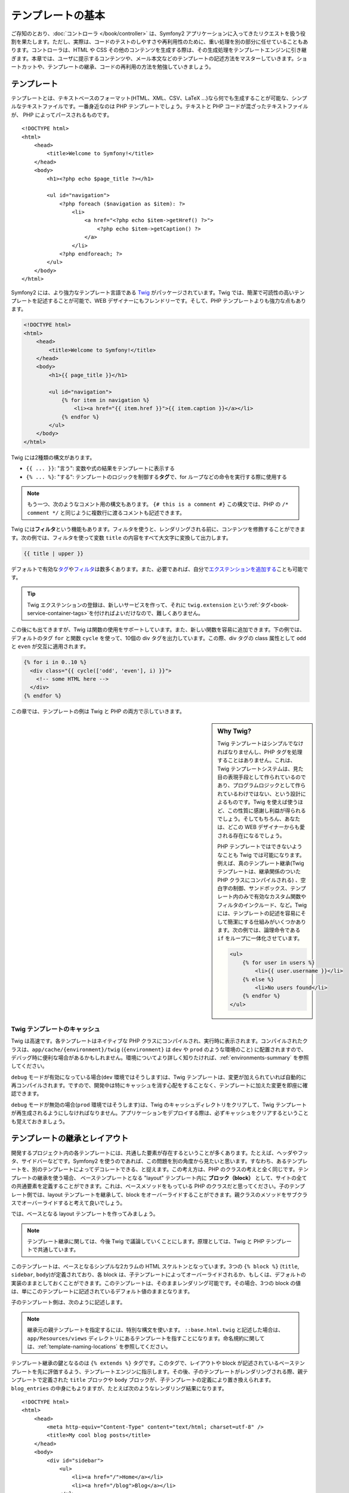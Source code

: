 .. index::
   single: Templating

テンプレートの基本
==================

ご存知のとおり、\ :doc:`コントローラ </book/controller>` は、\
Symfony2 アプリケーションに入ってきたリクエストを扱う役割を果たします。\
ただし、実際は、コードのテストのしやすさや再利用性のために、重い処理を別の部分に任せていることもあります。\
コントローラは、HTML や CSS その他のコンテンツを生成する際は、その生成処理をテンプレートエンジンに引き継ぎます。\
本章では、ユーザに提示するコンテンツや、メール本文などのテンプレートの記述方法をマスターしていきます。\
ショートカットや、テンプレートの継承、コードの再利用の方法を勉強していきましょう。

.. shortcuts???


.. index::
   single: Templating; What is a template?

テンプレート
------------

テンプレートとは、テキストベースのフォーマット(HTML、XML、CSV、LaTeX ...)なら何でも生成することが可能な、シンプルなテキストファイルです。\
一番身近なのは PHP テンプレートでしょう。\
テキストと PHP コードが混ざったテキストファイルが、 PHP によってパースされるものです。 ::

    <!DOCTYPE html>
    <html>
        <head>
            <title>Welcome to Symfony!</title>
        </head>
        <body>
            <h1><?php echo $page_title ?></h1>

            <ul id="navigation">
                <?php foreach ($navigation as $item): ?>
                    <li>
                        <a href="<?php echo $item->getHref() ?>">
                            <?php echo $item->getCaption() ?>
                        </a>
                    </li>
                <?php endforeach; ?>
            </ul>
        </body>
    </html>

.. index:: Twig; Introduction

Symfony2 には、より強力なテンプレート言語である `Twig`_ がパッケージされています。\
Twig では、簡潔で可読性の高いテンプレートを記述することが可能で、\
WEB デザイナーにもフレンドリーです。\
そして、PHP テンプレートよりも強力な点もあります。

.. code-block:: html+jinja

    <!DOCTYPE html>
    <html>
        <head>
            <title>Welcome to Symfony!</title>
        </head>
        <body>
            <h1>{{ page_title }}</h1>

            <ul id="navigation">
                {% for item in navigation %}
                    <li><a href="{{ item.href }}">{{ item.caption }}</a></li>
                {% endfor %}
            </ul>
        </body>
    </html>

Twig には2種類の構文があります。

* ``{{ ... }}``: "言う": 変数や式の結果をテンプレートに表示する

* ``{% ... %}``: "する": テンプレートのロジックを制御する\ **タグ**\で、for ループなどの命令を実行する際に使用する

.. note::

   もう一つ、次のようなコメント用の構文もあります。
   ``{# this is a comment #}``
   この構文では、PHP の ``/* comment */`` と同じように複数行に渡るコメントも記述できます。

Twig には\ **フィルタ**\ という機能もあります。フィルタを使うと、レンダリングされる前に、コンテンツを修飾することができます。\
次の例では、フィルタを使って変数 ``title`` の内容をすべて大文字に変換して出力します。

.. code-block:: jinja

    {{ title | upper }}

デフォルトで有効な\ `タグ`_\ や\ `フィルタ`_\ は数多くあります。\
また、必要であれば、自分で\ `エクステンションを追加する`_\ ことも可能です。

.. tip::

    Twig エクステンションの登録は、新しいサービスを作って、\
    それに ``twig.extension`` という\ :ref:`タグ<book-service-container-tags>`\ を付ければよいだけなので、\
    難しくありません。

この後にも出てきますが、Twig は関数の使用をサポートしています。\
また、新しい関数を容易に追加できます。\
下の例では、デフォルトのタグ ``for``  と関数 ``cycle`` を使って、\
10個の div タグを出力しています。\
この際、div タグの class 属性として ``odd`` と ``even`` が交互に適用されます。

.. code-block:: html+jinja

    {% for i in 0..10 %}
      <div class="{{ cycle(['odd', 'even'], i) }}">
        <!-- some HTML here -->
      </div>
    {% endfor %}

この章では、テンプレートの例は Twig と PHP の両方で示していきます。

.. sidebar:: Why Twig?

    Twig テンプレートはシンプルでなければなりませんし、PHP タグを処理することはありません。\
    これは、Twig テンプレートシステムは、見た目の表現手段として作られているのであり、\
    プログラムロジックとして作られているわけではない、という設計によるものです。\
    Twig を使えば使うほど、この性質に感謝し利益が得られるでしょう。\
    そしてもちろん、あなたは、どこの WEB デザイナーからも愛される存在になるでしょう。

    PHP テンプレートではできないようなことも Twig では可能になります。例えば、\
    真のテンプレート継承(Twig テンプレートは、継承関係のついた PHP クラスにコンパイルされる) 、\
    空白字の制御、サンドボックス、テンプレート内のみで有効なカスタム関数やフィルタのインクルード、など。\
    Twig には、テンプレートの記述を容易にそして簡潔にする仕組みがいくつかあります。\
    次の例では、論理命令である ``if`` をループに一体化させています。


    .. code-block:: html+jinja

        <ul>
            {% for user in users %}
                <li>{{ user.username }}</li>
            {% else %}
                <li>No users found</li>
            {% endfor %}
        </ul>

.. index::
   pair: Twig; Cache

Twig テンプレートのキャッシュ
~~~~~~~~~~~~~~~~~~~~~~~~~~~~~

Twig は高速です。各テンプレートはネイティブな PHP クラスにコンパイルされ、実行時に表示されます。\
コンパイルされたクラスは、\ ``app/cache/{environment}/twig`` (``{environment}`` は ``dev`` や ``prod`` のような環境のこと) に配置されますので、\
デバッグ時に便利な場合があるかもしれません。\
環境についてより詳しく知りたければ、\ :ref:`environments-summary` を参照してください。

``debug`` モードが有効になっている場合(``dev`` 環境ではそうします)は、\
Twig テンプレートは、変更が加えられていれば自動的に再コンパイルされます。\
ですので、開発中は特にキャッシュを消す心配をすることなく、テンプレートに加えた変更を即座に確認できます。

``debug`` モードが無効の場合(``prod`` 環境ではそうします)は、\
Twig のキャッシュディレクトリをクリアして、Twig テンプレートが再生成されるようにしなければなりません。\
アプリケーションをデプロイする際は、必ずキャッシュをクリアするということも覚えておきましょう。

.. index::
   single: Templating; Inheritance

テンプレートの継承とレイアウト
------------------------------

開発するプロジェクト内の各テンプレートには、共通した要素が存在するということが多くあります。\
たとえば、ヘッダやフッタ、サイドバーなどです。\
Symfony2 を使うのであれば、この問題を別の角度から見たいと思います。\
すなわち、あるテンプレートを、別のテンプレートによってデコレートできる、と捉えます。\
この考え方は、PHP のクラスの考えと全く同じです。\
テンプレートの継承を使う場合、
ベーステンプレートとなる "layout" テンプレート内に **ブロック（block）** として、サイトの全ての共通要素を定義することができます。\
これは、ベースメソッドをもっている PHP のクラスだと思ってください。\
子のテンプレート側では、layout テンプレートを継承して、block をオーバーライドすることができます。\
親クラスのメソッドをサブクラスでオーバーライドすると考えて良いでしょう。

では、ベースとなる layout テンプレートを作ってみましょう。

.. configuration-block::

    .. code-block:: html+jinja

        {# app/Resources/views/base.html.twig #}
        <!DOCTYPE html>
        <html>
            <head>
                <meta http-equiv="Content-Type" content="text/html; charset=utf-8" />
                <title>{% block title %}Test Application{% endblock %}</title>
            </head>
            <body>
                <div id="sidebar">
                    {% block sidebar %}
                    <ul>
                        <li><a href="/">Home</a></li>
                        <li><a href="/blog">Blog</a></li>
                    </ul>
                    {% endblock %}
                </div>

                <div id="content">
                    {% block body %}{% endblock %}
                </div>
            </body>
        </html>

    .. code-block:: php

        <!-- app/Resources/views/base.html.php -->
        <!DOCTYPE html>
        <html>
            <head>
                <meta http-equiv="Content-Type" content="text/html; charset=utf-8" />
                <title><?php $view['slots']->output('title', 'Test Application') ?></title>
            </head>
            <body>
                <div id="sidebar">
                    <?php if ($view['slots']->has('sidebar'): ?>
                        <?php $view['slots']->output('sidebar') ?>
                    <?php else: ?>
                        <ul>
                            <li><a href="/">Home</a></li>
                            <li><a href="/blog">Blog</a></li>
                        </ul>
                    <?php endif; ?>
                </div>

                <div id="content">
                    <?php $view['slots']->output('body') ?>
                </div>
            </body>
        </html>

.. note::

    テンプレート継承に関しては、今後 Twig で議論していくことにします。\
    原理としては、Twig と PHP テンプレートで共通しています。

このテンプレートは、ベースとなるシンプルな2カラムの HTML スケルトンとなっています。\
3つの ``{% block %}`` (``title``, ``sidebar``, ``body``)が定義されており、\
各 block は、子テンプレートによってオーバーライドされるか、もしくは、デフォルトの実装のままとしておくことができます。\
このテンプレートは、そのままレンダリング可能です。\
その場合、3つの block の値は、単にこのテンプレートに記述されているデフォルト値のままとなります。

子のテンプレート側は、次のように記述します。

.. configuration-block::

    .. code-block:: html+jinja

        {# src/Acme/BlogBundle/Resources/views/Blog/index.html.twig #}
        {% extends '::base.html.twig' %}

        {% block title %}My cool blog posts{% endblock %}

        {% block body %}
            {% for entry in blog_entries %}
                <h2>{{ entry.title }}</h2>
                <p>{{ entry.body }}</p>
            {% endfor %}
        {% endblock %}

    .. code-block:: php

        <!-- src/Acme/BlogBundle/Resources/views/Blog/index.html.php -->
        <?php $view->extend('::base.html.php') ?>

        <?php $view['slots']->set('title', 'My cool blog posts') ?>

        <?php $view['slots']->start('body') ?>
            <?php foreach ($blog_entries as $entry): ?>
                <h2><?php echo $entry->getTitle() ?></h2>
                <p><?php echo $entry->getBody() ?></p>
            <?php endforeach; ?>
        <?php $view['slots']->stop() ?>

.. note::

   継承元の親テンプレートを指定するには、特別な構文を使います。
   ``::base.html.twig`` と記述した場合は、\ ``app/Resources/views`` ディレクトリにあるテンプレートを指すことになります。\
   命名規約に関しては、\ :ref:`template-naming-locations` を参照してください。

テンプレート継承の鍵となるのは ``{% extends %}`` タグです。\
このタグで、レイアウトや block が記述されているベーステンプレートを先に評価するよう、テンプレートエンジンに指示します。\
その後、子のテンプレートがレンダリングされる際、\
親テンプレートで定義された ``title`` ブロックや ``body`` ブロックが、子テンプレートの定義により置き換えられます。\
``blog_entries`` の中身にもよりますが、たとえば次のようなレンダリング結果になります。 ::

    <!DOCTYPE html>
    <html>
        <head>
            <meta http-equiv="Content-Type" content="text/html; charset=utf-8" />
            <title>My cool blog posts</title>
        </head>
        <body>
            <div id="sidebar">
                <ul>
                    <li><a href="/">Home</a></li>
                    <li><a href="/blog">Blog</a></li>
                </ul>
            </div>

            <div id="content">
                <h2>My first post</h2>
                <p>The body of the first post.</p>

                <h2>Another post</h2>
                <p>The body of the second post.</p>
            </div>
        </body>
    </html>

子テンプレートでは ``sidebar`` ブロックを定義していないので、\
親テンプレートの定義が使われます。\
親テンプレートの ``{% block %}`` 内の値が、常にデフォルトとして使用されます。

継承は好きなだけ行うことができます。\
次の章では、よくある 3 階層の継承を行うモデルを見ていきます。\
そこで、Symfony2 プロジェクト内で、どうやってテンプレートを構成していけば良いのか説明します。

ここで、テンプレート継承を行う際の、心に留めておきたい Tips を紹介します。

* \ ``{% extends %}`` は、テンプレート中で一番最初のタグである必要があります。

* ベーステンプレート内では、\ ``{% block %}`` を使えば使うほどベターです。\
  親テンプレートにあるブロックに対して、子テンプレート側で対応するすべての定義を記述する必要はありません。\
  ベーステンプレートに好きなだけブロックを作り、適切なデフォルト値を指定しておきましょう。\
  ブロックが多いほど、レイアウトが柔軟になるでしょう。

* テンプレート内に重複した内容がある場合、その内容を親テンプレートの\ ``{% block %}`` に移すのが良いでしょう。\
  または、新しいテンプレートを作って ``include`` するほうがよい場合もあります(:ref:`including-templates`\ を参照)。

* 親ブロックの block の内容を取得したい場合は、\ ``{{ parent() }}`` 関数を使います。\
  親ブロックの出力の内容を子で完全に置き換えるのではなく、親ブロックの内容に何か追加したい場合に便利です。

    .. code-block:: html+jinja

        {% block sidebar %}
            <h3>Table of Contents</h3>
            ...
            {{ parent() }}
        {% endblock %}

.. index::
   single: Templating; Naming Conventions
   single: Templating; File Locations

.. _template-naming-locations:

テンプレートの命名規約
----------------------

デフォルトでは、テンプレートは次の2つの場所に配置されます。

* ``app/Resources/views/``: アプリケーションの ``views`` ディレクトリには、\
  アプリケーション全体に関わるベーステンプレート(アプリケーションのレイアウト) や、\
  バンドルのテンプレートをオーバーライドするテンプレート(:ref:`overriding-bundle-templates`\ を参照)を置くことができます。

* ``path/to/bundle/Resources/views/``: 各バンドルごとのテンプレートは、バンドルの ``Resources/views`` ディレクトリ(及びそのサブディレクトリ)にあります。
  大半のテンプレートはバンドル内に配置されるでしょう。

Symfony2 では、\ **バンドル**:**コントローラ**:**テンプレート** という構文でテンプレートを指定します。\
この構文では、同じディレクトリにある複数の種類のテンプレートを扱うことができます。

* ``AcmeBlogBundle:Blog:index.html.twig``: この構文は、あるページのテンプレートを指定する時に使います。\
  コロン(``:``)によって区切られた3つの部分は、それぞれ次のような意味を持ちます。

    * ``AcmeBlogBundle``: (*バンドル*) テンプレートは ``AcmeBlogBundle`` (例えば ``src/Acme/BlogBundle``)内にあるということ

    * ``Blog``: (*コントローラ*) ``Resources/views`` ディレクトリ下の ``Blog`` ディレクトリにあるということ

    * ``index.html.twig``: (*テンプレート*) ファイル名が ``index.html.twig`` であること

  ``AcmeBlogBundle`` が ``src/Acme/BlogBundle`` にあるとすると、\
  最終的なパスは、 ``src/Acme/BlogBundle/Resources/views/Blog/index.html.twig`` になります。


* ``AcmeBlogBundle::layout.html.twig``: この構文は、\ ``AcmeBlogBundle`` バンドル固有のベーステンプレートを参照する時に使います。\
  先ほどの例では ``Blog`` という単語があった、2 つ目の「コントローラ」に対応する部分が空になっています。ですので、この構文で参照しているテンプレートのパスは、\ ``AcmeBlogBundle`` バンドル内の ``Resources/views/layout.html.twig`` になります。

* ``::base.html.twig``: この構文は、アプリケーション全体のベーステンプレート/レイアウトを参照する時に使います。\
  2つのコロン(``:``)から始まりますが、これは、\ *バンドル*\ も\ *コントローラ*\ も無いということを示します。\
  テンプレートが特定のバンドルに入っているのではなく、ルートの ``app/Resources/views/`` ディレクトリにある、ということを意味します。

:ref:`overriding-bundle-templates` 節では、例えば ``app/Resources/AcmeBlogBundle/views/`` ディレクトリに、\ ``AcmeBlogBundle`` バンドルにあるものと同じ名前のファイルを置くことで、テンプレートをオーバーライドする方法を見ていきます。\
この方法を使うと、どんなベンダーバンドルのテンプレートでもオーバーライドできるようになります。

.. tip::

    テンプレートの命名規則にはなじみがあるとおもいます。\
    :ref:`controller-string-syntax` で言及したものと同じ命名規則です。

サフィックス
~~~~~~~~~~~~

**バンドル**:**コントローラ**:**テンプレート** のフォーマットで、各ファイルが\ *どこに*\ 置いてあるのか指定できました。\
テンプレート名には、2つの拡張子が付いていますが、それらは、\ *フォーマット*\ と\ *エンジン*\ を示しています。


* **AcmeBlogBundle:Blog:index.html.twig** - HTML フォーマット, Twig エンジン

* **AcmeBlogBundle:Blog:index.html.php** - HTML フォーマット, PHP エンジン

* **AcmeBlogBundle:Blog:index.css.twig** - CSS フォーマット, Twig エンジン

.. todo burshup

デフォルトでは、Symfony2 テンプレートは、Twig でも PHP でも、どちらででも書くことができます。\
後ろの拡張子(``.twig`` や ``.php``)は、そのどちらのエンジンを使うかを指定しています。\
始めの拡張子(``.html``\ 、\ ``.css``\ 、その他)は、最終的なフォーマットを示します。\
こちらは、Symfony2 がどうやってパースするのか決定するエンジンの指定部とは違って、\
同じリソースを HTML (``index.html.twig``)や、XML (``index.xml.twig``)、その他でレンダリングする必要がある際の、\
organizational tactic として使用されます。\
詳しくは、\ :ref:`template-formats`\ を参照してください。


.. note::

   「エンジン」の有効/無効は設定可能ですし、新しいエンジンを追加することもできます。\
   :ref:`Templating Configuration<template-configuration>` を参照してください。

.. index::
   single: Templating; Tags and Helpers
   single: Templating; Helpers

タグとヘルパー
--------------

命名方法や継承など、テンプレートの基本は理解できたと思いますが、一番難しい部分はこれからです。\
この節では、テンプレートのインクルードや、リンク、画像のインクルードなど、\
よくあるタスクをこなしていく際に利用可能なツールについて、たくさん見ていきたいと思います。

Symfony2 には、テンプレートデザイナーの仕事を楽にするための Twig タグや関数がいくつか組み込まれています。\
PHP テンプレートは、拡張可能な\ *ヘルパー*\ システムを備えており、\
テンプレートコンテキストで便利な機能を提供しています。

すでに、組み込みの Twig タグ(``{% block %}``\ 、\ ``{% extends %}``)や、\
PHP ヘルパー(``$view['slots']``) をいくつか見てきました。\
もういくつかマスターしていきましょう。

.. index::
   single: Templating; Including other templates

.. _including-templates:

テンプレートをインクルードする
~~~~~~~~~~~~~~~~~~~~~~~~~~~~~~

同じテンプレートやコードを、別のページでインクルードしたいことは、よくあります。\
たとえば、「ニュース記事」があるようなアプリケーションの場合、\
記事を表示するテンプレートコードは、記事詳細ページや、\
一番人気の記事を表示するページ、最新記事リストのページでも使用されると思います。

PHP のコードを書いている場合、再利用したいコードブロックが出てくると、\
クラスや関数を作ってそこにコードを移動させるということはよくあります。\
テンプレートの場合も同様です。\
新しくテンプレートを作成して、再利用したいテンプレートコードをそこに移動させるのです。\
そうすることで、テンプレートは他のテンプレートからインクルード可能になります。\
まずは、再利用したい部分のテンプレートを作成します。

.. configuration-block::

    .. code-block:: html+jinja

        {# src/Acme/ArticleBundle/Resources/views/Article/articleDetails.html.twig #}
        <h1>{{ article.title }}</h1>
        <h3 class="byline">by {{ article.authorName }}</h3>

        <p>
          {{ article.body }}
        </p>

    .. code-block:: php

        <!-- src/Acme/ArticleBundle/Resources/views/Article/articleDetails.html.php -->
        <h2><?php echo $article->getTitle() ?></h2>
        <h3 class="byline">by <?php echo $article->getAuthorName() ?></h3>

        <p>
          <?php echo $article->getBody() ?>
        </p>

他のテンプレートからインクルードするのは簡単です。

.. configuration-block::

    .. code-block:: html+jinja

        {# src/Acme/ArticleBundle/Resources/Article/list.html.twig #}
        {% extends 'AcmeArticleBundle::layout.html.twig' %}

        {% block body %}
            <h1>Recent Articles<h1>

            {% for article in articles %}
                {% include 'AcmeArticleBundle:Article:articleDetails.html.twig' with {'article': article} %}
            {% endfor %}
        {% endblock %}

    .. code-block:: php

        <!-- src/Acme/ArticleBundle/Resources/Article/list.html.php -->
        <?php $view->extend('AcmeArticleBundle::layout.html.php') ?>

        <?php $view['slots']->start('body') ?>
            <h1>Recent Articles</h1>

            <?php foreach ($articles as $article): ?>
                <?php echo $view->render('AcmeArticleBundle:Article:articleDetails.html.php', array('article' => $article)) ?>
            <?php endforeach; ?>
        <?php $view['slots']->stop() ?>

テンプレートをインクルードするには、\ ``{% include %}`` タグを使います。\
インクルードするテンプレートを指定する部分は、テンプレート名の共通規則に従っています。\
``articleDetails.html.twig`` テンプレートでは、変数 ``article`` を使用しますが、\
この変数は、\ ``list.html.twig`` 内で、\ ``with`` コマンドを使用して渡されます。


.. tip::

    この ``{'article': article}`` という書き方は、Twig のハッシュ(名前付きキーの配列)を書くときのスタンダードな書き方です。\
    複数の要素があるときは、\ ``{'foo': foo, 'bar': bar}`` のように書きます。

.. index::
   single: Templating; Embedding action

.. _templating-embedding-controller:

コントローラを埋め込む
~~~~~~~~~~~~~~~~~~~~~~

シンプルなテンプレートをインクルードする以上のことをしたい場合もありますよね。\
たとえば、レイアウトのサイドバーに、3件の新着記事を載せたい場合を考えてみましょう。\
記事の取得は、データベースに問い合せたりその他重いロジックを走らせたりと、テンプレート内でできるものでありません。

こういう場合は、テンプレート内からコントローラの結果を組み込めば良いのです。\
まずは、特定の数の最新記事をレンダリングするコントローラを作成します。

.. code-block:: php

    // src/Acme/ArticleBundle/Controller/ArticleController.php

    class ArticleController extends Controller
    {
        public function recentArticlesAction($max = 3)
        {
            // make a database call or other logic to get the "$max" most recent articles
            $articles = ...;

            return $this->render('AcmeArticleBundle:Article:recentList.html.twig', array('articles' => $articles));
        }
    }

テンプレート ``recentList`` は、まったくもってそのままです。

.. configuration-block::

    .. code-block:: html+jinja

        {# src/Acme/ArticleBundle/Resources/views/Article/recentList.html.twig #}
        {% for article in articles %}
          <a href="/article/{{ article.slug }}">
              {{ article.title }}
          </a>
        {% endfor %}

    .. code-block:: php

        <!-- src/Acme/ArticleBundle/Resources/views/Article/recentList.html.php -->
        <?php foreach ($articles in $article): ?>
            <a href="/article/<?php echo $article->getSlug() ?>">
                <?php echo $article->getTitle() ?>
            </a>
        <?php endforeach; ?>

.. note::

    上記例では、楽をして URL をハードコードしています(``/article/*slug*``)。\
    これは良くないプラクティスです。次節で、これをうまくやる方法を紹介します。

コントローラをインクルードするには、例のコントローラ用のシンタックス( **バンドル**:**コントローラ**:**アクション**)を使って指定します。


.. configuration-block::

    .. code-block:: html+jinja

        {# app/Resources/views/base.html.twig #}
        ...

        <div id="sidebar">
            {% render "AcmeArticleBundle:Article:recentArticles" with {'max': 3} %}
        </div>

    .. code-block:: php

        <!-- app/Resources/views/base.html.php -->
        ...

        <div id="sidebar">
            <?php echo $view['actions']->render('AcmeArticleBundle:Article:recentArticles', array('max' => 3)) ?>
        </div>

変数が必要になってくる場合や、テンプレートからはアクセスできないような情報が必要になる場合は、\
コントローラをレンダリングすることを考慮してみてください。\
コントローラですと実行は速いですし、コードの構成は良いものに向かいますし、再利用性の向上にもつながります。

.. index::
   single: Templating; Linking to pages

ページ間をリンクする
~~~~~~~~~~~~~~~~~~~~

URL については、ハードコードするのではなくて、Twig の ``path`` 関数(PHP だと、\ ``router`` ヘルパ)を使用して、\
ルーティング設定に基づいた生成を行って下さい。\
後に URL の変更をしたくなったときに、ルーティング設定を変更するだけですむようになります。\
テンプレート側では、新しい URL が自動的に生成されるのです。

では、"_welcome" というページにリンクしてみましょう。\
このページは、次のようなルーティング設定を通じてアクセスできるようになっています。

.. configuration-block::

    .. code-block:: yaml

        _welcome:
            pattern:  /
            defaults: { _controller: AcmeDemoBundle:Welcome:index }

    .. code-block:: xml

        <route id="_welcome" pattern="/">
            <default key="_controller">AcmeDemoBundle:Welcome:index</default>
        </route>

    .. code-block:: php

        $collection = new RouteCollection();
        $collection->add('_welcome', new Route('/', array(
            '_controller' => 'AcmeDemoBundle:Welcome:index',
        )));

        return $collection;

Twig 関数である ``path`` を使用し、ルートを参照します。

.. configuration-block::

    .. code-block:: html+jinja

        <a href="{{ path('_welcome') }}">Home</a>

    .. code-block:: php

        <a href="<?php echo $view['router']->generate('_welcome') ?>">Home</a>

ご想像通り、\ ``/`` という URL が生成されます。\
もっと複雑なルートではどうなるでしょうか。

.. configuration-block::

    .. code-block:: yaml

        article_show:
            pattern:  /article/{slug}
            defaults: { _controller: AcmeArticleBundle:Article:show }

    .. code-block:: xml

        <route id="article_show" pattern="/article/{slug}">
            <default key="_controller">AcmeArticleBundle:Article:show</default>
        </route>

    .. code-block:: php

        $collection = new RouteCollection();
        $collection->add('article_show', new Route('/article/{slug}', array(
            '_controller' => 'AcmeArticleBundle:Article:show',
        )));

        return $collection;

この例では、ルート名(``article_show``)と、パラメータ ``{slug}`` の値を指定してやる必要があります。\
前節で扱ったテンプレート ``recentList`` を再考して、記事へ正しくリンクしてみることにしましょう。

.. configuration-block::

    .. code-block:: html+jinja

        {# src/Acme/ArticleBundle/Resources/views/Article/recentList.html.twig #}
        {% for article in articles %}
          <a href="{{ path('article_show', { 'slug': article.slug }) }}">
              {{ article.title }}
          </a>
        {% endfor %}

    .. code-block:: php

        <!-- src/Acme/ArticleBundle/Resources/views/Article/recentList.html.php -->
        <?php foreach ($articles in $article): ?>
            <a href="<?php echo $view['router']->generate('article_show', array('slug' => $article->getSlug()) ?>">
                <?php echo $article->getTitle() ?>
            </a>
        <?php endforeach; ?>

.. tip::

    絶対 URL を生成することもできます。 Twig 関数の ``url`` を使用します。

    .. code-block:: html+jinja

        <a href="{{ url('_welcome') }}">Home</a>

    PHP テンプレートの場合は、\ ``generate()`` メソッドに3番目の引数を渡します。

    .. code-block:: php

        <a href="<?php echo $view['router']->generate('_welcome', array(), true) ?>">Home</a>

.. index::
   single: Templating; Linking to assets

アセットへのリンク
~~~~~~~~~~~~~~~~~~

テンプレートは、画像や、Javascript、スタイルシートやその他アセットを参照することもよくあります。\
もちろんハードコード(``/images/logo.png``)するのもありでしょうが、\
Symfony2 では Twig 関数 ``asset`` を経由させる、という、より動的なオプションもあります。\

.. configuration-block::

    .. code-block:: html+jinja

        <img src="{{ asset('images/logo.png') }}" alt="Symfony!" />

        <link href="{{ asset('css/blog.css') }}" rel="stylesheet" type="text/css" />

    .. code-block:: php

        <img src="<?php echo $view['assets']->getUrl('images/logo.png') ?>" alt="Symfony!" />

        <link href="<?php echo $view['assets']->getUrl('css/blog.css') ?>" rel="stylesheet" type="text/css" />

``asset`` の一番の目的は、アプリケーションをよりポータブルにするということです。\
アプリケーションが、ホストのルート(http://example.com)に配置椒されていた場合、\
レンダリングされるパスは、 ``/images/logo.png`` になっているべきです。\
では、ルートではなくてそのサブディレクトリ(http://example.com/my_app)に配置されていた場合はどうでしょう。\
アセットパスは、サブディレクトリ付き(``/my_app/images/logo.png``)で出力されなければいけません。\
``asset`` は、アプリケーションがどのように使われているかみて、この点をケアし、\
それに応じて、適切なパスを生成します。


.. index::
   single: Templating; Including stylesheets and Javascripts
   single: Stylesheets; Including stylesheets
   single: Javascripts; Including Javascripts

Twig でスタイルシートや Javascript をインクルード
-------------------------------------------------

Javascript や CSS をインクルードすること無く成り立っているサイトはないでしょう。\
Symfony では、これらアセットのインクルードを、Symfony テンプレート継承の利点を使って、エレガントに扱います。

.. tip::

    この節では、Symfony における、スタイルシートや Javascirpt のインクルードの背景にあるフィロソフィーを紹介します。\
    Symfony は、assetic という、このフィロソフィに従っていて、かつ、アセットを使ったより興味深いことができるライブラリをパッケージしています。
    assetic に関するより詳しい情報は、\ :doc:`/cookbook/assetic/asset_management`\ を参照してください。


アセットが含まれたベーステンプレートに、2つの block を追加してみましょう。\
1つは、\ ``stylesheets`` で ``head`` タグ内に追加します。\
もうひとつは、\ ``javascript`` で、\ ``body`` 閉じタグの直前に追加します。\
これらの block で、サイトを通じて必要なすべてのスタイルシートや Javascript を収容することになります。

.. code-block:: html+jinja

    {# 'app/Resources/views/base.html.twig' #}
    <html>
        <head>
            {# ... #}

            {% block stylesheets %}
                <link href="{{ asset('/css/main.css') }}" type="text/css" rel="stylesheet" />
            {% endblock %}
        </head>
        <body>
            {# ... #}

            {% block javascripts %}
                <script src="{{ asset('/js/main.js') }}" type="text/javascript"></script>
            {% endblock %}
        </body>
    </html>

とても簡単ですね！\
では、子テンプレートでスタイルシートや Javascript を追加でインクルードしたいときはどうしましょうか。\
例えば、お問い合わせページがあって、\ *そのページでだけ*  ``contact.css`` を追加でインクルードしたいとしましょう。\
お問い合わせページでは次のようにします。

.. code-block:: html+jinja

    {# src/Acme/DemoBundle/Resources/views/Contact/contact.html.twig #}
    {# extends '::base.html.twig' #}

    {% block stylesheets %}
        {{ parent() }}

        <link href="{{ asset('/css/contact.css') }}" type="text/css" rel="stylesheet" />
    {% endblock %}

    {# ... #}

子テンプレートでは、単に ``stylesheets`` をオーバーライドし、新しいスタイルシートタグを置いてやります。\
とはいえ、親の block の内容に追加したい(、そして、\ *置き換え*\ たいわけではない)ので、\
Twig 関数の ``parent()`` を使って、ベーステンプレートの ``stylesheets`` 内のすべてをインクルードしてやるべきでしょう。

この結果、\ ``main.css`` と ``contact.css`` のスタイルシートの両方共をインクルードしたページとなります。

.. index::
   single: Templating; The templating service

\ ``templating`` サービスの設定と使用
-------------------------------------

Symfony2 におけるテンプレートシステムの心臓部は、テンプレート ``Engine`` です。\
テンプレートをレンダリングして、その内容を返す、特別なオブジェクトです。\
たとえば、コントローラ内でテンプレートを render するときは、\
実際には、テンプレートエンジンサービスを使用しているのです。

.. code-block:: php

    return $this->render('AcmeArticleBundle:Article:index.html.twig');

上記は、次のものと同等です。

.. code-block:: php

    $engine = $this->container->get('templating');
    $content = $engine->render('AcmeArticleBundle:Article:index.html.twig');

    return $response = new Response($content);

.. _template-configuration:

テンプレートエンジン(もしくは「サービス」)は、Symfony2 内部で予め自動的に設定済みです。\
もちろん、アプリケーションの設定ファイルで、さらなる設定が可能です。

.. configuration-block::

    .. code-block:: yaml

        # app/config/config.yml
        framework:
            # ...
            templating: { engines: ['twig'] }

    .. code-block:: xml

        <!-- app/config/config.xml -->
        <framework:templating>
            <framework:engine id="twig" />
        </framework:templating>

    .. code-block:: php

        // app/config/config.php
        $container->loadFromExtension('framework', array(
            // ...
            'templating'      => array(
                'engines' => array('twig'),
            ),
        ));

設定オプションはいくつかあり、\ :doc:`Configuration Appendix</reference/configuration/framework>` で説明しています。

.. note::

   ``twig`` エンジンは、webprofiler(その他のサードパーティ製バンドルも)では必須となります。

.. index::
    single; Template; Overriding templates

.. _overriding-bundle-templates:

バンドルテンプレートの継承
--------------------------

Symfony2 コミュニティでは、たくさんの数の、そしてたくさんの機能を持ったバンドルを\
作成し、メンテしており、自慢できることです(`Symfony2Bundles.org`_ 参照)。\
そのようなサードパーティ製のバンドルを使ったときに、そのテンプレートを、\
オーバライドしたりカスタマイズする必要があるかもしれません。

たとえば、\ ``AcmeBlogBundle`` というオープンソースなバンドルを、\
自分のプロジェクト(``src/Acme/BlogBundle`` にあるとします)にインクルードした場合を考えてみます。\
とても満足してはいるのだけれども、1点だけ、ブログの「リスト」ページのマークアップを、\
自分のプロジェクトに合うように変えたいとしましょう。\
``AcmeBlogBundle`` 内のコントローラ ``Blog`` をよく見てみると、次のようなコードが見つかりました。::

    public function indexAction()
    {
        $blogs = // some logic to retrieve the blogs

        $this->render('AcmeBlogBundle:Blog:index.html.twig', array('blogs' => $blogs));
    }

``AcmeBlogBundle:Blog:index.html.twig`` がレンダリングされる際、\
Symfony2 は、実は、2つの場所からテンプレートを探しています。

#. ``app/Resources/AcmeBlogBundle/views/Blog/index.html.twig``
#. ``src/Acme/BlogBundle/Resources/views/Blog/index.html.twig``

このバンドル内テンプレートをオーバーライドするには、単に、\ ``index.html.twig`` を\
``app/Resources/AcmeBlogBundle/views/Blog/index.html.twig`` にコピーしてやります\
(ただし、\ ``app/Resources/AcmeBlogBundle`` ディレクトリは無いはずですので、作成する必要があります)。\
そして、そのテンプレートを自由にカスタマイズすればよいのです。

このロジックはバンドルのベーステンプレートにも当てはまります。\
``AcmeBlogBundle`` 内のテンプレートが、ベーステンプレート ``AcmeBlogBundle::layout.html.twig`` を継承している場合、\
先程の例と同様に、Symfony2 は次の2つの場所をさがします。

#. ``app/Resources/AcmeBlogBundle/views/layout.html.twig``
#. ``src/Acme/BlogBundle/Resources/views/layout.html.twig``

オーバライドするには、前と同じように、\ ``app/Resources/AcmeBlogBundle/views/layout.html.twig`` にコピーします。\
そして、見た目が合うようにこれをカスタマイズしていきます。

俯瞰してみると、Symfony2 がテンプレートを探すときは、常に、まず ``app/Resources/{BUNDLE_NAME}/views/`` から探しているのがわかります。\
そこに何もなければ、続いてバンドルの ``Resources/views`` をチェックします。\
ですので、\ ``app/Resources`` 下に正しい構造でテンプレートを置いてやれば、すべてのバンドルテンプレートをオーバーライドすることができます。


.. _templating-overriding-core-templates:

.. index::
    single; Template; Overriding exception templates

コアテンプレートをオーバーライドする
~~~~~~~~~~~~~~~~~~~~~~~~~~~~~~~~~~~~

Symfony2 フレームワークこれ自体もバンドルですので、コアテンプレートも同様にオーバーライドできます。\
``TwigBundle`` は、内部に "exception" や "error" 用のテンプレートを多数持っていますが、\
これも、バンドルの ``Resources/views/Exception`` ディレクトリからコピーしてやればいいのです。\
どこにコピーするかは、もうおわかりですよね？\
``app/Resources/TwigBundle/views/Exception`` ディレクトリです。

.. index::
   single: Templating; Three-level inheritance pattern

3-level の継承
--------------

継承を使う際によくあるのが、3-level のアプローチです。\
このアプローチは、今まで見てきた次の3種のテンプレートからなります。

* ``app/Resources/views/base.html.twig`` を作成します。\
  これには、(先程の例のような)アプリケーションのメインレイアウトをいれます。\
  内部的には、\ ``::base.html.twig`` となります。

* サイトの各「セクション」毎のテンプレートを作成します。\
  ``AcmeBlogBundle`` であれば、\ ``AcmeBlogBundle::layout.html.twig`` でしょう。\
  そこに、ブログ用の要素だけをいれます。

    .. code-block:: html+jinja

        {# src/Acme/BlogBundle/Resources/views/layout.html.twig #}
        {% extends '::base.html.twig' %}

        {% block body %}
            <h1>Blog Application</h1>

            {% block content %}{% endblock %}
        {% endblock %}

* 各ページ専用のテンプレートをさくせいします。\
  それぞれ、適切なセクションのテンプレートを継承してください。\
  "index" ページであれば、\ ``AcmeBlogBundle:Blog:index.html.twig`` のようなファイルに、ブログエントリをリストすればよいでしょう。

    .. code-block:: html+jinja

        {# src/Acme/BlogBundle/Resources/views/Blog/index.html.twig #}
        {% extends 'AcmeBlogBundle::layout.html.twig' %}

        {% block content %}
            {% for entry in blog_entries %}
                <h2>{{ entry.title }}</h2>
                <p>{{ entry.body }}</p>
            {% endfor %}
        {% endblock %}

このテンプレートは、セクションテンプレート(``AcmeBlogBundle::layout.html.twig``)を継承し、\
今度はセクションテンプレートが、アプリケーションレイアウト(``::base.html.twig``)を継承しています。\
これが、3-level 継承というものです。

アプリケーションを作るときは、たいてい、この 3-level 継承を使うか、もしくは、\
各ページテンプレートがアプリケーションテンプレートを直に継承する(たとえば ``{% extends '::base.html.twig' %}``)ことになるでしょう。\
3-level モデルは、ヴェンダーバンドルにより使用されるベストプラクティスで、\
バンドルのベーステンプレートが、アプリケーションのベースレイアウトを適切に継承するように、\
簡単にオーバーライドできます。

.. index::
   single: Templating; Output escaping

アウトプットエスケープ
----------------------

テンプレートから HTML を生成する際に、常にリスクになるのが、\
意図しない HTML や、危険なクライアントサイドコードを出力してしまうテンプレート変数の存在です。\
結果的に、動的なコンテンツが HTML を壊したり、悪意あるユーザが `Cross Site Scripting`_\(XSS)攻撃をするのを許してしまいます。\
その典型例を見ていきましょう。

.. configuration-block::

    .. code-block:: jinja

        Hello {{ name }}

    .. code-block:: php

        Hello <?php echo $name ?>

もしユーザーが次のような名前を入力したとしたらどうでしょうか。 ::

    <script>alert('hello!')</script>

アウトプットエスケープをしなければ、このテンプレートでは、\
Javascript のアラートボックスがポップアップしてしまうでしょう。 ::

    Hello <script>alert('hello!')</script>

.. todo to translate

And while this seems harmless, if a user can get this far, that same user
should also be able to write JavaScript that performs malicious actions
inside the secure area of an unknowing, legitimate user.

この問題への答えは、アウトプットエスケープをすることです。\
これが有効になっていれば、テンプレートは害を及ぼさない形でレンダリングされ、\
``script`` とそのまま文字通り画面に出力されます。::

    Hello &lt;script&gt;alert(&#39;helloe&#39;)&lt;/script&gt;

Twig と PHP では、異なるアプローチをとっています。\
Twig の場合であれば、アウトプットエスケープは常に on になっているので、安全です。\
PHP の場合は自動とはいかず、必要な場合には常に手動でエスケープする必要があります。

Twig の場合
~~~~~~~~~~~

Twig テンプレートを使っていれば、アウトプットエスケープはデフォルトで有効です。\
従って、ユーザがサブミットしたコードによる意図しない挙動を回避する、という意味ではそのままで安全です。\
デフォルトで、コンテンツのHTML 出力はエスケープされるべきとされているのです。

アウトプットエスケープを無効にして、信用に足る変数のレンダリングや、\
マークアップが含含まれていてエスケープすべきでない変数をレンダリングする場合もあるでしょう。\
管理者がHTML コードを含む記事を書く場合を考えてみましょう。\
Twig では、デフォルトで記事をエスケープしてしまいます。\
通常は ``raw`` フィルターを追加して、レンダーしてやります。 ``{{ article.body | raw }}``

``{% block %}`` 単位、もしくはテンプレート全体でアウトプットエスケープを無効にすることもできます。\
詳細は、Twig ドキュメントの `Output Escaping`_ を参照してください。

PHP の場合
~~~~~~~~~~

PHP テンプレートを使用している場合は、アウトプットエスケープは自動的にはなりません。\
つまり、明示的に変数をエスケープするという選択をしなければ、安全でなくなります。\
エスケープを行うには、view のメソッドである ``escape()`` を使用します。::

    Hello <?php echo $view->escape($name) ?>

``escape()`` メソッドは、デフォルトでは、変数は HTML コンテクストでレンダリングする想定になっています\
(したがって、HTML 的に安全になるように変数はエスケープされます)。\
2つ目の引数でコンテキストを変更できます。\
例えば、Javascript 内で何か出力したいときは、\ ``js`` コンテキストを使用します。

.. code-block:: js

    var myMsg = 'Hello <?php echo $view->escape($name, 'js') ?>';

.. index::
   single: Templating; Formats

.. _template-formats:

テンプレートフォーマット
------------------------

テンプレートは、\ *あらゆる*\ フォーマットでコンテンツをレンダーするための方法です。\
ほとんどはHTML コンテンツをレンダリングするのにテンプレートを使うことになるでしょうが、\
Javascript や CSS、XML、その他考えうるフォーマットでも簡単に生成することもできます。

たとえば、同一の「リソース」でも、複数のフォーマットでレンダリングされることはよくあります。\
index ページを XML でレンダリングしたいときは、テンプレート名にフォーマットを含ませてやります。

* *XML テンプレート名*: ``AcmeArticleBundle:Article:index.xml.twig``
* *XML テンプレートファイル名*: ``index.xml.twig``

ただし、これは命名規則以外の何者でもなく、\
フォーマットに基づいたテンプレートレンダリングがされるわけではありません。

1つのコントローラで、「リクエストフォーマット」に応じて複数のフォーマットでレンダリングしたい場合も多くあると思います。\
次のようにするのが一般的でしょう。

.. code-block:: php

    public function indexAction()
    {
        $format = $this->getRequest()->getRequestFormat();

        return $this->render('AcmeBlogBundle:Blog:index.'.$format.'.twig');
    }

``Request`` オブジェクトの ``getRequestFormat`` は、デフォルトでは ``html`` をかえしますが、\
ユーザによりリクエストされたフォーマットに基づき、どの様なフォーマットでも返すことができます。\
リクエストフォーマットは、ほとんどの場合、ルーティングによって扱われます。\
たとえば、\ ``/contact`` であれば ``html``\ 、\ ``contact.xml``\ であれば ``xml`` というふうな設定ができます。\
詳細は、\ :ref:`ルーティング <advanced-routing-example>`\ を参照してください。

フォーマットをリンクに入れたい場合は、パラメータに ``_format`` キーで指定してください。

.. configuration-block::

    .. code-block:: html+jinja

        <a href="{{ path('article_show', {'id': 123, '_format': 'pdf'}) }}">
            PDF Version
        </a>

    .. code-block:: html+php

        <a href="<?php echo $view['router']->generate('article_show', array('id' => 123, '_format' => 'pdf')) ?>">
            PDF Version
        </a>

Final Thoughts
--------------

Symfony のテンプレートエンジンは強力なツールで、\
表層的なコンテンツを、HTML や、XMLその他フォーマットで生成したい場合に使うツールです。\
テンプレートは、コントローラ内でコンテンツを生成する一般的な方法ではありますが、\
特に必須というわけではありません。\
コントローラによって返されるべき ``Response`` オブジェクトは、テンプレートを使用しなくても作成可能です。

.. code-block:: php

    // レンダリングされたテンプレートをコンテンツとする Response オブジェクト
    $response = $this->render('AcmeArticleBundle:Article:index.html.twig');

    // 単純なテキストをコンテンツとする Response オブジェクト
    $response = new Response('response content');

Symfony のテンプレートエンジンはとても柔軟で、デフォルトでは2種類のレンダラが利用可能です。\
従来の *PHP* テンプレートと、洒落ていて強力な *Twig* です。\
両者とも、階層的なテンプレートをサポートしており、\
一般的なタスクのほとんどをこなすことのできるヘルパ関数が豊富にパッケージされています。

全体として、テンプレートの主題は、自由に使える強力なツールであると考えられるべきです。\
テンプレートをレンダーする必要のない場合もあるかもしれませんが、\
Symfony2 では、その場合でも問題ありません。

Cookbook でもっと学ぶ
---------------------

* :doc:`/cookbook/templating/PHP`
* :doc:`/cookbook/controller/error_pages`

.. _`Twig`: http://www.twig-project.org
.. _`Symfony2Bundles.org`: http://symfony2bundles.org
.. _`Cross Site Scripting`: http://en.wikipedia.org/wiki/Cross-site_scripting
.. _`Output Escaping`: http://www.twig-project.org
.. _`タグ`: http://www.twig-project.org/doc/templates.html#list-of-control-structures
.. _`フィルタ`: http://www.twig-project.org/doc/templates.html#list-of-built-in-filters
.. _`エクステンションを追加する`: http://www.twig-project.org/doc/advanced.html

.. 2011/08/08 gilbite d7f118ff2c3f5fb73f1d2be27d2c88f166fbc10d
